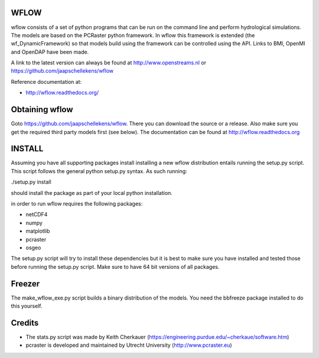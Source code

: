 WFLOW
=====

wflow consists of a set of python programs that can be run on the command line 
and perform hydrological simulations. The models are based on the PCRaster 
python framework. In wflow this framework is extended (the wf_DynamicFramework) 
so that models build using the framework can be controlled using the API. 
Links to BMI, OpenMI and OpenDAP have been made.

A link to the latest version can always be found at http://www.openstreams.nl or
https://github.com/jaapschellekens/wflow 

Reference documentation at:

+ http://wflow.readthedocs.org/


Obtaining wflow
===============

Goto https://github.com/jaapschellekens/wflow. There you can download the source or a release. Also make sure
you get the required third party models first (see below). The documentation can be found at
http://wflow.readthedocs.org

INSTALL
=======

Assuming you have all supporting packages install installing a new wflow
distribution entails running the setup.py script. This script follows
the general python setup.py syntax. As such running:

./setup.py install

should install the package as part of your local python installation.


in order to run wflow requires the following packages:

+ netCDF4
+ numpy
+ matplotlib
+ pcraster
+ osgeo

The setup.py script will try to install these dependencies but it is best to make
sure you have installed and tested those before running the setup.py script.
Make sure to have 64 bit versions of all packages.

Freezer
=======
The make_wflow_exe.py script builds a binary distribution of the models.
You need the bbfreeze package installed to do this yourself.



Credits
=======

+ The stats.py script was made by Keith Cherkauer (https://engineering.purdue.edu/~cherkaue/software.htm)

+ pcraster is developed and maintained by Utrecht University (http://www.pcraster.eu)
